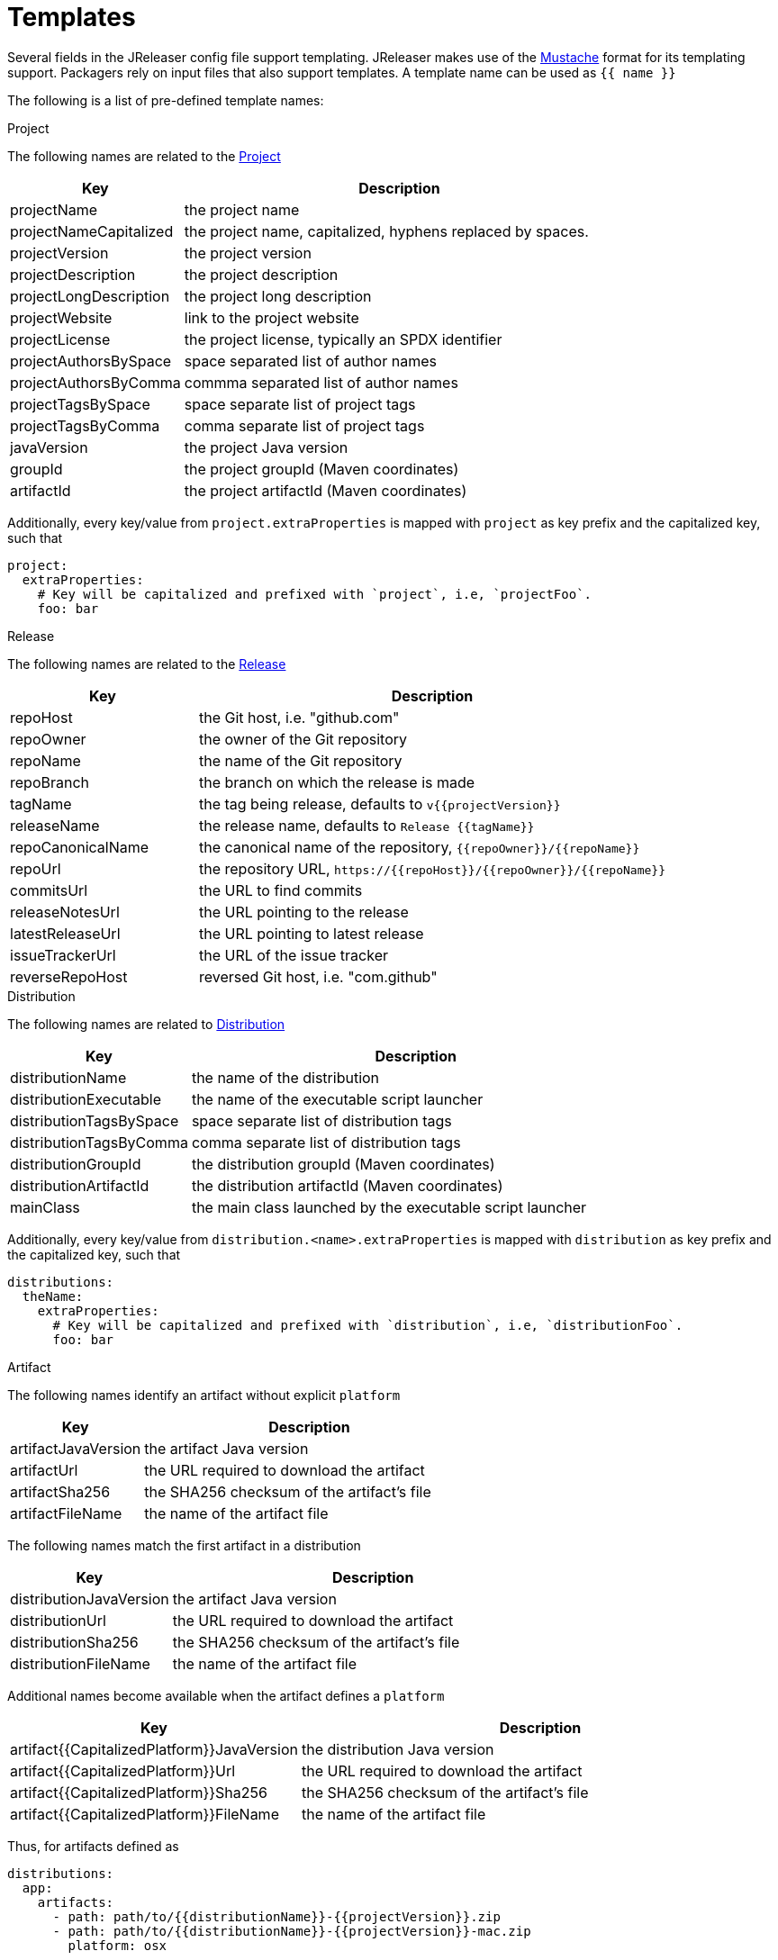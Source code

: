 
= Templates
:jbake-type:   page
:jbake-status: published

Several fields in the JReleaser config file support templating. JReleaser makes use of the
link:https://mustache.github.io/[Mustache] format for its templating support. Packagers rely on input files that
also support templates. A template name can be used as `{{ name }}`

The following is a list of pre-defined template names:

.Project

The following names are related to the <<_project,Project>>

[%header, cols="<2,<5", width="100%"]
|===
| Key                    | Description
| projectName            | the project name
| projectNameCapitalized | the project name, capitalized, hyphens replaced by spaces.
| projectVersion         | the project version
| projectDescription     | the project description
| projectLongDescription | the project long description
| projectWebsite         | link to the project website
| projectLicense         | the project license, typically an SPDX identifier
| projectAuthorsBySpace  | space separated list of author names
| projectAuthorsByComma  | commma separated list of author names
| projectTagsBySpace     | space separate list of project tags
| projectTagsByComma     | comma separate list of project tags
| javaVersion            | the project Java version
| groupId                | the project groupId (Maven coordinates)
| artifactId             | the project artifactId (Maven coordinates)
|===

Additionally, every key/value from `project.extraProperties` is mapped with `project` as key prefix and the capitalized
key, such that

[source,yaml]
----
project:
  extraProperties:
    # Key will be capitalized and prefixed with `project`, i.e, `projectFoo`.
    foo: bar
----

.Release

The following names are related to the <<_release,Release>>

[%header, cols="<2,<5", width="100%"]
|===
| Key               | Description
| repoHost          | the Git host, i.e. "github.com"
| repoOwner         | the owner of the Git repository
| repoName          | the name of the Git repository
| repoBranch        | the branch on which the release is made
| tagName           | the tag being release, defaults to `v{{projectVersion}}`
| releaseName       | the release name, defaults to `Release {{tagName}}`
| repoCanonicalName | the canonical name of the repository, `{{repoOwner}}/{{repoName}}`
| repoUrl           | the repository URL, `pass:[https://{{repoHost}}/{{repoOwner}}/{{repoName}}]`
| commitsUrl        | the URL to find commits
| releaseNotesUrl   | the URL pointing to the release
| latestReleaseUrl  | the URL pointing to latest release
| issueTrackerUrl   | the URL of the issue tracker
| reverseRepoHost   | reversed Git host, i.e. "com.github"
|===

.Distribution

The following names are related to <<_distribution,Distribution>>

[%header, cols="<2,<5", width="100%"]
|===
| Key                       | Description
| distributionName          | the name of the distribution
| distributionExecutable    | the name of the executable script launcher
| distributionTagsBySpace   | space separate list of distribution tags
| distributionTagsByComma   | comma separate list of distribution tags
| distributionGroupId       | the distribution groupId (Maven coordinates)
| distributionArtifactId    | the distribution artifactId (Maven coordinates)
| mainClass                 | the main class launched by the executable script launcher
|===

Additionally, every key/value from `distribution.<name>.extraProperties` is mapped with `distribution` as key prefix 
and the capitalized key, such that

[source,yaml]
----
distributions:
  theName:
    extraProperties:
      # Key will be capitalized and prefixed with `distribution`, i.e, `distributionFoo`.
      foo: bar
----

.Artifact

The following names identify an artifact without explicit `platform`

[%header, cols="<2,<5", width="100%"]
|===
| Key                 | Description
| artifactJavaVersion | the artifact Java version
| artifactUrl         | the URL required to download the artifact
| artifactSha256      | the SHA256 checksum of the artifact's file
| artifactFileName    | the name of the artifact file
|===

The following names match the first artifact in a distribution

[%header, cols="<2,<5", width="100%"]
|===
| Key                     | Description
| distributionJavaVersion | the artifact Java version
| distributionUrl         | the URL required to download the artifact
| distributionSha256      | the SHA256 checksum of the artifact's file
| distributionFileName    | the name of the artifact file
|===

Additional names become available when the artifact defines a `platform`

[%header, cols="<2,<5", width="100%"]
|===
| Key                                            | Description
| artifact{{CapitalizedPlatform}}JavaVersion | the distribution Java version
| artifact{{CapitalizedPlatform}}Url         | the URL required to download the artifact
| artifact{{CapitalizedPlatform}}Sha256      | the SHA256 checksum of the artifact's file
| artifact{{CapitalizedPlatform}}FileName    | the name of the artifact file
|===

Thus, for artifacts defined as

[source,yaml]
----
distributions:
  app:
    artifacts:
      - path: path/to/{{distributionName}}-{{projectVersion}}.zip
      - path: path/to/{{distributionName}}-{{projectVersion}}-mac.zip
        platform: osx
----

The following names will be calculated:

*1st artifact*

* artifactJavaVersion
* artifactUrl
* artifactSha256
* artifactFileName
* distributionJavaVersion
* distributionUrl
* distributionSha256
* distributionFileName

*Platform specific artifact*

* artifactOsxJavaVersion
* artifactOsxUrl
* artifactOsxSha256
* artifactOsxFileName

.Brew

The following names are related to <<_homebrew,Homebrew>>

[%header, cols="<2,<5", width="100%"]
|===
| Key              | Description
| brewDependencies | a map of key/value pairs
|===

Additionally, every key/value from `brew.extraProperties` is mapped with `brew` as key prefix and the capitalized
key, such that

[source,yaml]
----
packagers:
  brew:
    extraProperties:
      # Key will be capitalized and prefixed with `brew`, i.e, `brewFoo`.
      foo: bar
----

.Chocolatey

The following names are related to <<_chocolatey,Chocolatey>>

[%header, cols="<2,<5", width="100%"]
|===
| Key                | Description
| chocolateyUsername | the name of the Chocolatey username
|===

Additionally, every key/value from `chocolatey.extraProperties` is mapped with `chocolatey` as key prefix and the capitalized
key, such that

[source,yaml]
----
packagers:
  chocolatey:
    extraProperties:
      # Key will be capitalized and prefixed with `chocolatey`, i.e, `chocolateyFoo`.
      foo: bar
----

.Jbang

The following names are related to <<_jbang,Jbang>>

[%header, cols="<2,<5", width="100%"]
|===
| Key                 | Description
| jbangAliasName      | the name of the jbang alias, `{{distributionName}}` or `{{distributionName}}-snapshot`
| jbangAliasClassName | the name of the Jbang executable, `{{distributionName}}` or `{{distributionName}}_snapshot`
| jbangDistributionGA a| calculated Maven coordinates for link:https://jitpack.io[],

* single: `{{reverseRepoHost}}.{{repoOwner}}:{{distributionArtifactId}` +
* multi: `{{reverseRepoHost}}.{{repoOwner}}.{{repoName}}:{{distributionArtifactId}`
|===

Additionally, every key/value from `jbang.extraProperties` is mapped with `jbang` as key prefix and the capitalized
key, such that

[source,yaml]
----
packagers:
  jbang:
    extraProperties:
      # Key will be capitalized and prefixed with `jbang`, i.e, `jbangFoo`.
      foo: bar
----

.Scoop

The following names are related to <<_scoop_,Scoop>>

[%header, cols="<2,<5", width="100%"]
|===
| Key                | Description
| scoopCheckverUrl   | the URL used to check for a release version
| scoopAutoupdateUrl | the URL pattern used to update the package
|===

Additionally, every key/value from `scoop.extraProperties` is mapped with `scoop` as key prefix and the capitalized
key, such that

[source,yaml]
----
packagers:
  scoop:
    extraProperties:
      # Key will be capitalized and prefixed with `scoop`, i.e, `scoopFoo`.
      foo: bar
----

.Snap

The following names are related to <<_snap_,Snap>>

[%header, cols="<2,<5", width="100%"]
|===
| Key               | Description
| snapBase          | the snap base
| snapGrade         | the snap grade
| snapConfinement   | the snap confinement
| snapHasPlugs      | a boolean, when there snap defines plugs
| snapPlugs         | a list of `Plugs`
| snapHasSlots      | a boolean, when the snap defines slots
| snapSlots         | a list of `Slots`
| snapHasLocalPlugs | a boolean, when the snap defines plug names
| snapLocalPlugs    | a list of plug names
| snapHasLocalSlots | a boolean, when the snap defines  slot names
| snapLocalSlots    | a list of slot names
|===

A `Plug` defines the following fields

[%header, cols="<2,<5", width="100%"]
|===
| Key        | Description
| name       | the plug's name
| attributes | a map of key/value attributes
|===

A `Slot` defines the following fields

[%header, cols="<2,<5", width="100%"]
|===
| Key        | Description
| name       | the slot's name
| attributes | a map of key/value attributes
| reads      | a list of read names
| writes     | a list of write names
| hasReads   | a boolean, when the slot defines reads
| hasWrites  | a boolean, when the slot defines writes
|===

Additionally, every key/value from `snap.extraProperties` is mapped with `snap` as key prefix and the capitalized
key, such that

[source,yaml]
----
packagers:
  snap:
    extraProperties:
      # Key will be capitalized and prefixed with `snap`, i.e, `snapFoo`.
      foo: bar
----

